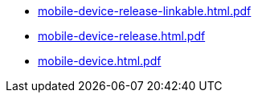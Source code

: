 * https://commoncriteria.github.io/mobile-device/test4/mobile-device-release-linkable.html.pdf[mobile-device-release-linkable.html.pdf]
* https://commoncriteria.github.io/mobile-device/test4/mobile-device-release.html.pdf[mobile-device-release.html.pdf]
* https://commoncriteria.github.io/mobile-device/test4/mobile-device.html.pdf[mobile-device.html.pdf]

